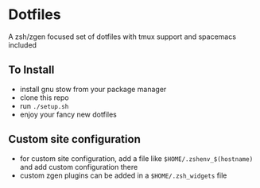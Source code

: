 * Dotfiles
  A zsh/zgen focused set of dotfiles with tmux support and spacemacs included
** To Install
   - install gnu stow from your package manager
   - clone this repo
   - run ~./setup.sh~
   - enjoy your fancy new dotfiles
** Custom site configuration
   - for custom site configuration, add a file like ~$HOME/.zshenv_$(hostname)~ and add custom
     configuration there
   - custom zgen plugins can be added in a ~$HOME/.zsh_widgets~ file
   
